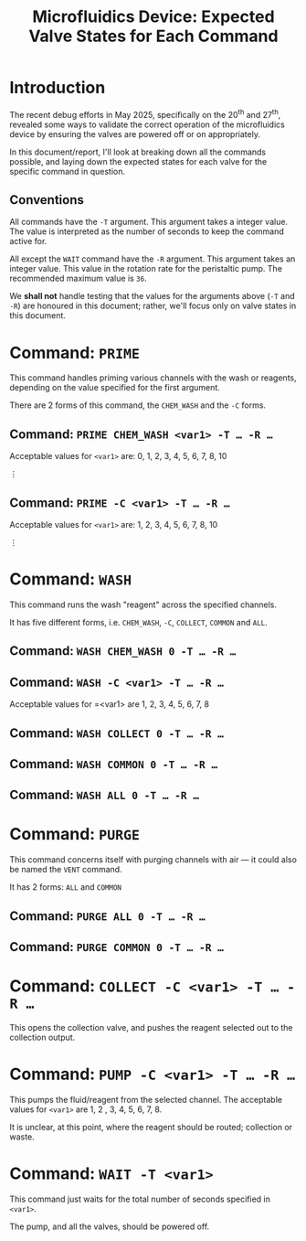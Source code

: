 #+STARTUP: content
#+TITLE: Microfluidics Device: Expected Valve States for Each Command
#+LATEX_HEADER_EXTRA: \usepackage{svg}
#+BIBLIOGRAPHY: references.bib
#+CITE_EXPORT: natbib kluwer
#+LATEX_HEADER_EXTRA: \usepackage{fontspec}
#+LATEX: \setmainfont{Liberation Serif}
#+OPTIONS: ^:{}

* Introduction

The recent debug efforts in May 2025, specifically on the 20^{th} and 27^{th},
revealed some ways to validate the correct operation of the microfluidics device
by ensuring the valves are powered off or on appropriately.

In this document/report, I'll look at breaking down all the commands possible,
and laying down the expected states for each valve for the specific command in
question.

** Conventions

All commands have the =-T= argument. This argument takes a integer value. The
value is interpreted as the number of seconds to keep the command active for.

All except the =WAIT= command have the ~-R~ argument. This argument takes an
integer value. This value in the rotation rate for the peristaltic pump. The
recommended maximum value is =36=.

We *shall not* handle testing that the values for the arguments above (=-T= and
=-R=) are honoured in this document; rather, we'll focus only on valve states in
this document.

* Command: =PRIME=

This command handles priming various channels with the wash or reagents,
depending on the value specified for the first argument.

There are 2 forms of this command, the =CHEM_WASH= and the =-C= forms.

** Command: =PRIME CHEM_WASH <var1> -T … -R …=

Acceptable values for =<var1>= are: 0, 1, 2, 3, 4, 5, 6, 7, 8, 10

⋮

** Command: =PRIME -C <var1> -T … -R …=

Acceptable values for =<var1>= are: 1, 2, 3, 4, 5, 6, 7, 8, 10

⋮

* Command: =WASH=

This command runs the wash "reagent" across the specified channels.

It has five different forms, i.e. =CHEM_WASH=, =-C=, =COLLECT=, =COMMON= and
=ALL=.

** Command: =WASH CHEM_WASH 0 -T … -R …=

** Command: =WASH -C <var1> -T … -R …=

Acceptable values for =<var1> are 1, 2, 3, 4, 5, 6, 7, 8

** Command: =WASH COLLECT 0 -T … -R …=

** Command: =WASH COMMON 0 -T … -R …=

** Command: =WASH ALL 0 -T … -R …=

* Command: =PURGE=

This command concerns itself with purging channels with air — it could also be
named the =VENT= command.

It has 2 forms: =ALL= and =COMMON=

** Command: =PURGE ALL 0 -T … -R …=

** Command: =PURGE COMMON 0 -T … -R …=

* Command: =COLLECT -C <var1> -T … -R …=

This opens the collection valve, and pushes the reagent selected out to the
collection output.

* Command: =PUMP -C <var1> -T … -R …=

This pumps the fluid/reagent from the selected channel. The acceptable values
for =<var1>= are 1, 2 , 3, 4, 5, 6, 7, 8.

It is unclear, at this point, where the reagent should be routed; collection or waste.

* Command: =WAIT -T <var1>=

This command just waits for the total number of seconds specified in =<var1>=.

The pump, and all the valves, should be powered off.
